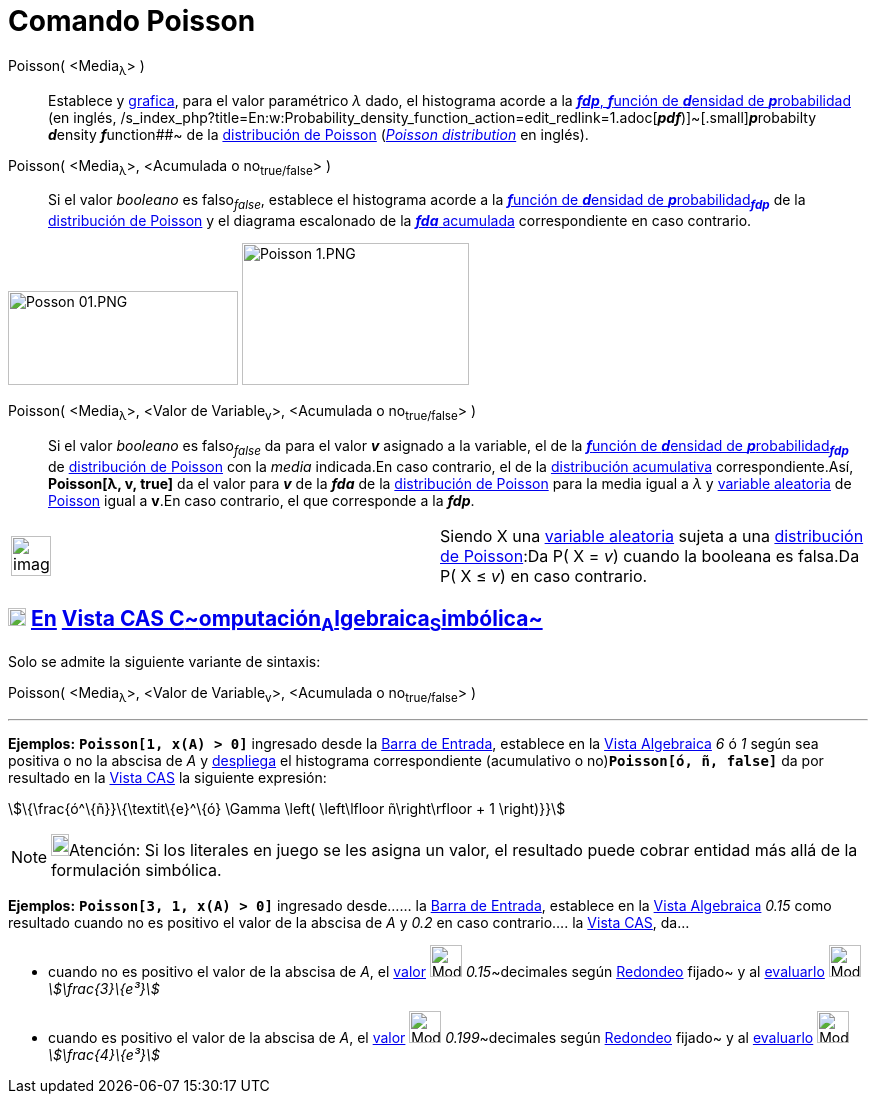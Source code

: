 = Comando Poisson
:page-en: commands/Poisson
ifdef::env-github[:imagesdir: /es/modules/ROOT/assets/images]

Poisson( <Media~λ~> )::
  Establece y xref:/Vista_Gráfica.adoc[grafica], para el valor paramétrico _λ_ dado, el histograma acorde a la
  http://en.wikipedia.org/wiki/es:Funci%C3%B3n_de_densidad_de_probabilidad[*_fdp_*, **_f_**unción de **_d_**ensidad de
  **_p_**robabilidad] (en inglés,
  /s_index_php?title=En:w:Probability_density_function_action=edit_redlink=1.adoc[*_pdf_*)]~[.small]#[.small]#**_p_**robabilty
  **_d_**ensity **_f_**unction##~ de la http://en.wikipedia.org/wiki/es:Distribuci%C3%B3n_de_Poisson[distribución de
  Poisson] (http://en.wikipedia.org/wiki/Poisson_distribution[_Poisson distribution_] en inglés).
Poisson( <Media~λ~>, <Acumulada o no~true/false~> )::
  Si el valor _booleano_ es falso~_false_~, establece el histograma acorde a la
  http://en.wikipedia.org/wiki/es:Funci%C3%B3n_de_densidad_de_probabilidad[**_f_**unción de **_d_**ensidad de
  **_p_**robabilidad~*_fdp_*~] de la http://en.wikipedia.org/wiki/es:Distribuci%C3%B3n_de_Poisson[distribución de
  Poisson] y el diagrama escalonado de la
  http://en.wikipedia.org/wiki/es:Funci%C3%B3n_Distribuici%C3%B3n_Acumulada[*_fda_* acumulada] correspondiente en caso
  contrario.

image:230px-Posson_01.PNG[Posson 01.PNG,width=230,height=94] image:227px-Poisson_1.PNG[Poisson
1.PNG,width=227,height=142]

Poisson( <Media~λ~>, <Valor de Variable~v~>, <Acumulada o no~true/false~> )::
  Si el valor _booleano_ es falso~_false_~ da para el valor *_v_* asignado a la variable, el de la
  http://en.wikipedia.org/wiki/es:Funci%C3%B3n_de_densidad_de_probabilidad[**_f_**unción de **_d_**ensidad de
  **_p_**robabilidad~*_fdp_*~] de http://en.wikipedia.org/wiki/es:Distribuci%C3%B3n_de_Poisson[distribución de Poisson]
  con la _media_ indicada.En caso contrario, el de la
  http://en.wikipedia.org/wiki/es:Funci%C3%B3n_Distribuici%C3%B3n_Acumulada[distribución acumulativa]
  correspondiente.Así, *Poisson[λ, v, true]* da el valor para *_v_* de la *_fda_* de la
  http://en.wikipedia.org/wiki/es:Distribuci%C3%B3n_de_Poisson[distribución de Poisson] para la media igual a _λ_ y
  http://en.wikipedia.org/wiki/es:Variable_aleatoria[variable aleatoria] de
  http://en.wikipedia.org/wiki/es:Distribuci%C3%B3n_de_Poisson[Poisson] igual a *v*.En caso contrario, el que
  corresponde a la *_fdp_*.

[width="100%",cols="50%,50%",]
|===
a|
image:Ambox_content.png[image,width=40,height=40]

|Siendo X una http://en.wikipedia.org/wiki/es:Variable_aleatoria[variable aleatoria] sujeta a una
http://en.wikipedia.org/wiki/es:Distribuci%C3%B3n_de_Poisson[distribución de Poisson]:Da P( X = _v_) cuando la booleana
es falsa.Da P( X ≤ _v_) en caso contrario.
|===

== xref:/Vista_CAS.adoc[image:18px-Menu_view_cas.svg.png[Menu view cas.svg,width=18,height=18]] xref:/commands/Comandos_Específicos_CAS_(Cálculo_Avanzado).adoc[En] xref:/Vista_CAS.adoc[Vista CAS **C**~[.small]#omputación#~**A**~[.small]#lgebraica#~**S**~[.small]#imbólica#~]

Solo se admite la siguiente variante de sintaxis:

Poisson( <Media~λ~>, <Valor de Variable~v~>, <Acumulada o no~true/false~> )

'''''

[EXAMPLE]
====

*Ejemplos:* *`++Poisson[1, x(A) > 0]++`* ingresado desde la xref:/Barra_de_Entrada.adoc[Barra de Entrada], establece en
la xref:/Vista_Algebraica.adoc[Vista Algebraica] _6_ ó _1_ según sea positiva o no la abscisa de _A_ y
xref:/Vista_Gráfica.adoc[despliega] el histograma correspondiente (acumulativo o no)*`++Poisson[ó, ñ, false]++`* da por
resultado en la xref:/Vista_CAS.adoc[Vista CAS] la siguiente expresión:

====

stem:[\{\frac{ó^\{ñ}}\{\textit\{e}^\{ó} \Gamma \left( \left\lfloor ñ\right\rfloor + 1 \right)}}]

[NOTE]
====

image:18px-Bulbgraph.png[Bulbgraph.png,width=18,height=22]Atención: Si los literales en juego se les asigna un valor, el
resultado puede cobrar entidad más allá de la formulación simbólica.

====

[EXAMPLE]
====

*Ejemplos:* *`++Poisson[3, 1, x(A) > 0]++`* ingresado desde...... la xref:/Barra_de_Entrada.adoc[Barra de Entrada],
establece en la xref:/Vista_Algebraica.adoc[Vista Algebraica] _0.15_ como resultado cuando no es positivo el valor de la
abscisa de _A_ y _0.2_ en caso contrario.... la xref:/Vista_CAS.adoc[Vista CAS], da...

* cuando no es positivo el valor de la abscisa de _A_, el xref:/tools/Valor_Numérico.adoc[valor]
image:Mode_numeric.png[Mode numeric.png,width=32,height=32] __0.15__~decimales según
xref:/Menú_de_Opciones.adoc[Redondeo] fijado~ y al xref:/tools/Evalúa.adoc[evaluarlo] image:Mode_evaluate.png[Mode
evaluate.png,width=32,height=32] _stem:[\frac{3}\{e³}]_
* cuando es positivo el valor de la abscisa de _A_, el xref:/tools/Valor_Numérico.adoc[valor]
image:Mode_numeric.png[Mode numeric.png,width=32,height=32] __0.199__~decimales según
xref:/Menú_de_Opciones.adoc[Redondeo] fijado~ y al xref:/tools/Evalúa.adoc[evaluarlo] image:Mode_evaluate.png[Mode
evaluate.png,width=32,height=32] _stem:[\frac{4}\{e³}]_

====
